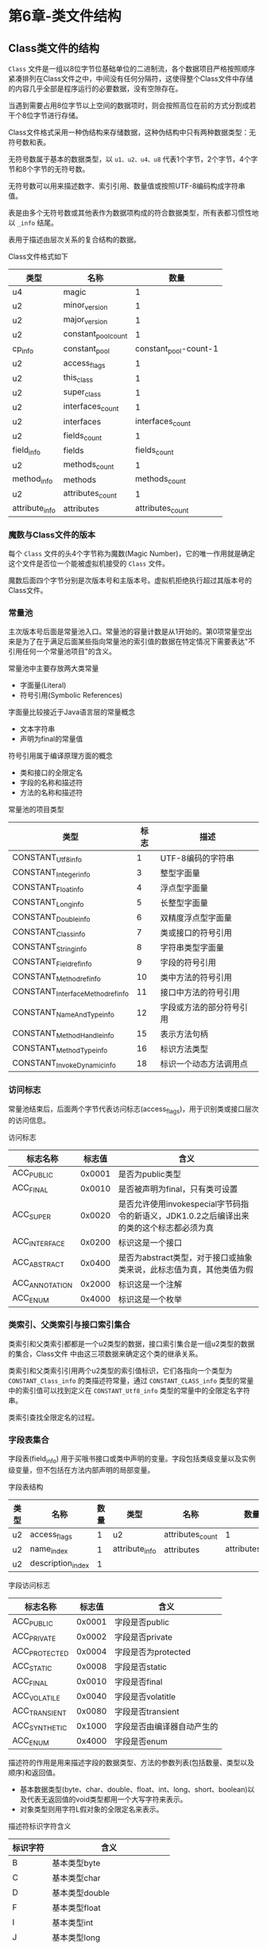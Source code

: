 * 第6章-类文件结构
** Class类文件的结构
   ~Class~ 文件是一组以8位字节位基础单位的二进制流，各个数据项目严格按照顺序紧凑排列在Class文件之中，中间没有任何分隔符，这使得整个Class文件中存储的内容几乎全部是程序运行的必要数据，没有空隙存在。

   当遇到需要占用8位字节以上空间的数据项时，则会按照高位在前的方式分割成若干个8位字节进行存储。

   Class文件格式采用一种伪结构来存储数据，这种伪结构中只有两种数据类型：无符号数和表。

   无符号数属于基本的数据类型，以 ~u1、u2、u4、u8~ 代表1个字节，2个字节，4个字节和8个字节的无符号数。

   无符号数可以用来描述数字、索引引用、数量值或按照UTF-8编码构成字符串值。

   表是由多个无符号数或其他表作为数据项构成的符合数据类型，所有表都习惯性地以 ~_info~ 结尾。

   表用于描述由层次关系的复合结构的数据。

   Class文件格式如下
   | 类型           | 名称                |                  数量 |
   |----------------+---------------------+-----------------------|
   | u4             | magic               |                     1 |
   | u2             | minor_version       |                     1 |
   | u2             | major_version       |                     1 |
   | u2             | constant_pool_count |                     1 |
   | cp_info        | constant_pool       | constant_pool-count-1 |
   | u2             | access_flags        |                     1 |
   | u2             | this_class          |                     1 |
   | u2             | super_class         |                     1 |
   | u2             | interfaces_count    |                     1 |
   | u2             | interfaces          |      interfaces_count |
   | u2             | fields_count        |                     1 |
   | field_info     | fields              |          fields_count |
   | u2             | methods_count       |                     1 |
   | method_info    | methods             |         methods_count |
   | u2             | attributes_count    |                     1 |
   | attribute_info | attributes          |      attributes_count |

*** 魔数与Class文件的版本
    每个 ~Class~ 文件的头4个字节称为魔数(Magic Number)，它的唯一作用就是确定这个文件是否位一个能被虚拟机接受的 ~Class~ 文件。

    魔数后面四个字节分别是次版本号和主版本号。虚拟机拒绝执行超过其版本号的Class文件。

*** 常量池
    主次版本号后面是常量池入口。常量池的容量计数是从1开始的。第0项常量空出来是为了在于满足后面某些指向常量池的索引值的数据在特定情况下需要表达"不引用任何一个常量池项目"的含义。

    常量池中主要存放两大类常量
    - 字面量(Literal)
    - 符号引用(Symbolic References)
     
    字面量比较接近于Java语言层的常量概念
    - 文本字符串
    - 声明为final的常量值
    
    符号引用属于编译原理方面的概念
    - 类和接口的全限定名
    - 字段的名称和描述符
    - 方法的名称和描述符
     
    常量池的项目类型
    | 类型                             | 标志 | 描述                     |
    |----------------------------------+------+--------------------------|
    | CONSTANT_Utf8_info               |    1 | UTF-8编码的字符串        |
    | CONSTANT_Integer_info            |    3 | 整型字面量               |
    | CONSTANT_Float_info              |    4 | 浮点型字面量             |
    | CONSTANT_Long_info               |    5 | 长整型字面量             |
    | CONSTANT_Double_info             |    6 | 双精度浮点型字面量       |
    | CONSTANT_Class_info              |    7 | 类或接口的符号引用       |
    | CONSTANT_String_info             |    8 | 字符串类型字面量         |
    | CONSTANT_Fieldref_info           |    9 | 字段的符号引用           |
    | CONSTANT_Methodref_info          |   10 | 类中方法的符号引用       |
    | CONSTANT_InterfaceMethodref_info |   11 | 接口中方法的符号引用     |
    | CONSTANT_NameAndType_info        |   12 | 字段或方法的部分符号引用 |
    | CONSTANT_MethodHandle_info       |   15 | 表示方法句柄             |
    | CONSTANT_MethodType_info         |   16 | 标识方法类型             |
    | CONSTANT_InvokeDynamic_info      |   18 | 标识一个动态方法调用点              |

*** 访问标志
    常量池结束后，后面两个字节代表访问标志(access_flags)，用于识别类或接口层次的访问信息。
    
    访问标志
    | 标志名称       | 标志值 | 含义                                                                                      |
    |----------------+--------+-------------------------------------------------------------------------------------------|
    | ACC_PUBLIC     | 0x0001 | 是否为public类型                                                                          |
    | ACC_FINAL      | 0x0010 | 是否被声明为final，只有类可设置                                                           |
    | ACC_SUPER      | 0x0020 | 是否允许使用invokespecial字节码指令的新语义，JDK1.0.2之后编译出来的类的这个标志都必须为真 |
    | ACC_INTERFACE  | 0x0200 | 标识这是一个接口                                                                          |
    | ACC_ABSTRACT   | 0x0400 | 是否为abstract类型，对于接口或抽象类来说，此标志值为真，其他类值为假                      |
    | ACC_ANNOTATION | 0x2000 | 标识这是一个注解                                                                          |
    | ACC_ENUM       | 0x4000 | 标识这是一个枚举                                                                          |

*** 类索引、父类索引与接口索引集合
    类索引和父类索引都都是一个u2类型的数据，接口索引集合是一组u2类型的数据的集合，Class文件 中由这三项数据来确定这个类的继承关系。

    类索引和父类索引引用两个u2类型的索引值标识，它们各指向一个类型为 ~CONSTANT_Class_info~ 的类描述符常量，通过 ~CONSTANT_CLASS_info~ 类型的常量中的索引值可以找到定义在 ~CONSTANT_Utf8_info~ 类型的常量中的全限定名字符串。

    类索引查找全限定名的过程。
    [[./images/Class01.png]]

*** 字段表集合
    字段表(field_info) 用于买哦书接口或类中声明的变量。字段包括类级变量以及实例级变量，但不包括在方法内部声明的局部变量。

    字段表结构
    | 类型 | 名称              | 数量 | 类型           | 名称             | 数量             |
    |------+-------------------+------+----------------+------------------+------------------|
    | u2   | access_flags      |    1 | u2             | attributes_count | 1                |
    | u2   | name_index        |    1 | attribute_info | attributes       | attributes_count |
    | u2   | description_index |    1 |                |                  |                  |

    字段访问标志
    | 标志名称      | 标志值 | 含义                       |
    |---------------+--------+----------------------------|
    | ACC_PUBLIC    | 0x0001 | 字段是否public             |
    | ACC_PRIVATE   | 0x0002 | 字段是否private            |
    | ACC_PROTECTED | 0x0004 | 字段是否为protected        |
    | ACC_STATIC    | 0x0008 | 字段是否static             |
    | ACC_FINAL     | 0x0010 | 字段是否final              |
    | ACC_VOLATILE  | 0x0040 | 字段是否volatitle          |
    | ACC_TRANSIENT | 0x0080 | 字段是否transient          |
    | ACC_SYNTHETIC | 0x1000 | 字段是否由编译器自动产生的 |
    | ACC_ENUM      | 0x4000 | 字段是否enum               |

    描述符的作用是用来描述字段的数据类型、方法的参数列表(包括数量、类型以及顺序)和返回值。
    - 基本数据类型(byte、char、double、float、int、long、short、boolean)以及代表无返回值的void类型都用一个大写字符来表示。
    - 对象类型则用字符L假对象的全限定名来表示。
      
    描述符标识字符含义
    | 标识字符 | 含义                          |
    |----------+-------------------------------|
    | B        | 基本类型byte                  |
    | C        | 基本类型char                  |
    | D        | 基本类型double                |
    | F        | 基本类型float                 |
    | I        | 基本类型int                   |
    | J        | 基本类型long                  |
    | S        | 基本类型short                 |
    | Z        | 基本类型boolean               |
    | V        | 特殊类型void                  |
    | L        | 对象类型，如Ljava/lang/Object |

    对于数组类型，每一维度将使用一个前置的 ~[~ 符号来描述。 ~String[][]~ String二维数组，被记录为 ~[[Ljava/lang/String;~

    描述符来描述方法时，按照先参数列表，后返回值的顺序描述，参数列表按照参数的严格顺序放在一组小括号 ~()~ 内。

*** 方法表集合
    方法表的结构同字段表结构一样，依次包括了访问标志、名称索引、描述符索引、属性表集合。

    方法表结构
    | 类型 | 名称              | 数量 | 类型           | 名称             | 数量             |
    |------+-------------------+------+----------------+------------------+------------------|
    | u2   | access_flags      |    1 | u2             | attributes_count | 1                |
    | u2   | name_index        |    1 | attribute_info | attributes       | attributes_count |
    | u2   | description_index |    1 |                |                  |                  |

    方法访问标志
    | 标志名称         | 标志值 | 含义                           |
    |------------------+--------+--------------------------------|
    | ACC_PUBLIC       | 0x0001 | 方法是否public                 |
    | ACC_PRIVATE      | 0x0002 | 方法是否private                |
    | ACC_PROTECTED    | 0x0004 | 方法是否为protected            |
    | ACC_STATIC       | 0x0008 | 方法是否static                 |
    | ACC_FINAL        | 0x0010 | 方法是否final                  |
    | ACC_SYNCHRONIZED | 0x0020 | 方法是否synchronized           |
    | ACC_BRIDGE       | 0x0040 | 方法是否由编译器产生的桥接方法 |
    | ACC_VARARGS      | 0x0080 | 方法是否是否接受不定参数       |
    | ACC_NATIVE       | 0x0100 | 方法是否为native               |
    | ACC_ABSTRACT     | 0x0400 | 方法是否abstract               |
    | ACC_STRICTFP     | 0x0800 | 方是是否为strictfp             |
    | ACC_SYNTHETIC    | 0x1000 | 方法是否是由编译器自动产生的                 |
    
    方法中的Java代码，经过编译器翻译成字节码指令后，存放在方法属性集合中一个名为"Code"的属性里面

    Java要重载一个方法，除了要与原方法具有相同的简单名称，还需要拥有一个与原方法不同的特征签名。

    特征签名是一个方法中各个参数在常量池的字段符号的引用集合。

*** 属性表集合
    在Class文件、字段表、方法表都可以携带自己的属性表集合，以用于描述某些场景专有的信息。

    虚拟机规范预定义的常用属性
    | 属性名称                             | 使用位置           | 含义                                                                                                                                                                                                                                                                                                                             |
    |--------------------------------------+--------------------+----------------------------------------------------------------------------------------------------------------------------------------------------------------------------------------------------------------------------------------------------------------------------------------------------------------------------------|
    | Code                                 | 方法表             | Java代码编译成字节码指令                                                                                                                                                                                                                                                                                                         |
    | ConstantValue                        | 字段表             | final关键字定义的常量值                                                                                                                                                                                                                                                                                                          |
    | Deprecated                           | 类、方法表、字段表 | 被声明为deprecated的方法和字段                                                                                                                                                                                                                                                                                                   |
    | Exceptions                           | 方法表             | 方法抛出的异常                                                                                                                                                                                                                                                                                                                   |
    | EnclosingMethod                      | 类文件             | 仅当一个类为局部类或匿名类时才能拥有这个属性，这个属性用于标识这个类所在的外围方法                                                                                                                                                                                                                                               |
    | InnerClasses                         | 类文件             | 内部类列表                                                                                                                                                                                                                                                                                                                       |
    | LineNumberTable                      | Code属性           | Java源码的行号与字节码指令的对应关系                                                                                                                                                                                                                                                                                             |
    | LocalVariableTable                   | Code属性           | 方法的局部变量描述                                                                                                                                                                                                                                                                                                               |
    | StackMapTable                        | Code属性           | JDK1.6新增的属性，供新的类型检查验证器(Type Checker)检查和处理目标方法的局部变量和操作数栈所需要的类型是否匹配                                                                                                                                                                                                                   |
    | Signature                            | 类、方法表、字段表 | JDK1.5新增的属性，这个属性用于支持泛型情况下的方法签名，在Java语言中，任何类、接口、初始化方法或成员的泛型签名如果包含了类型变量(Type Variables)或参数化类型(Parameterized Types)，则Signature属性会为它记录泛型签名信息。由于Java的泛型采用擦除法实现，在为了避免类型信息被擦除后导致签名混乱、需要这个属性记录泛型中的相关信息 |
    | SourceFile                           | 类文件             | 记录源文件名称                                                                                                                                                                                                                                                                                                                   |
    | SourceDebugExtension                 | 类文件             | JDK1.6中新增的属性，用于存储额外的调试信息。                                                                                                                                                                                                                                                                                     |
    | Synthetic                            | 类、方法表、字段表 | 标识方法字段为编译器自动生成的                                                                                                                                                                                                                                                                                                   |
    | LocalVariableTable                   | 类                 | JDK1.5新增的属性，它使用特征签名代替描述符，是为了引入泛型语法之后能描述泛型参数化类型而添加。                                                                                                                                                                                                                                   |
    | RuntimeVisibleAnnotations            | 类、方法表、字段表 | JDK1.5中新增的属性，为动态注解提供支持，指明哪些注解是运行时(实际上运行时就是进行反射调用)可见的                                                                                                                                                                                                                                 |
    | RuntimeInvisibleAnnotations          | 类、方法表、字段表 | JDK1.5新增的属性，用于指明哪些注解是运行时不可见的                                                                                                                                                                                                                                                                               |
    | RuntimeVisibleParameterAnnotations   | 方法表             | JDK1.5新增的属性，作用于对象方法参数                                                                                                                                                                                                                                                                                             |
    | RuntimeInvisibleParameterAnnotations | 方法表             | JDK1.5新增的属性，作用于对象方法参数。                                                                                                                                                                                                                                                                                           |
    | AnotationDefault                     | 方法表             | JDK1.5新增的属性，用于记录注解类元素的默认值。                                                                                                                                                                                                                                                                                   |
    | BootstrapMethods                     | 类文件             | JDK1.7新增的属性，用于保存invokednamic指令引用的引导方法限定符                                                                                                                                                                                                                                                                                      |


    对于每个属性，它的名称需要从常量池中引入一个 ~CONSTANT_Utf8_info~ 类型的常量来标识，而属性值的结构则是完全字定义的，只需要通过一个 ~u4~ 的长度属性去说明属性值锁占用的位数即可。

    一个符合规则的属性表应该满足如下结构
    | 类别 | 名称                 |             数量 |
    |------+----------------------+------------------|
    | u2   | attribute_name_index |                1 |
    | u4   | attribute_length     |                1 |
    | u1   | info                 | attribute_length |

    Java程序方法体中的代码经过Javac编译器处理后，最终编程字节码指令存储在 ~Code~ 属性内。

** 字节码指令简介
   Java虚拟机的指令由一个字节长度的、代表着某种特定操作含义的数字(操作码Opcode)以及跟随其后的零个或多个代表此操作所需参数(操作数,Operands)而构成。

   由于Java虚拟机采用面向操作数栈而不是寄存器的架构，所以大多数指令都不包含操作数，只有一个操作码。

*** 字节码与数据类型
    在Java虚拟机的指令集中，大多数的指令都包含了其操作锁对应的数据类型信息。
    - ~iload~ 指令用于局部变量表中加载int型数据到操作数栈中。 ~fload~ 是加载float类型的数据。
    
    大部分指令都没有支持整数类型 ~byte~ 、 ~char~ 和 ~short~ ，甚至没有任何指令支持 ~boolean~ 类型。
    - 编译器会在编译期或运行期将 ~byte~ 和 ~short~ 类型的数据带符号扩展(Sign-Extend)为相应的int类型数据
    - 将 ~boolean~ 和 ~char~ 类型数据零位扩展(Zero-Extend)为相应的int类型数据。
    
    Java虚拟机指令集所支持的数据类型
    | opcode  | byte    | short   | int       | long    | float   | double  | char    | reference  |
    |---------+---------+---------+-----------+---------+---------+---------+---------+------------|
    | Tipush  | bipush  | sipush  |           |         |         |         |         |            |
    | Tconst  |         |         | iconst    | lconst  | fconst  | dconst  |         | aconst     |
    | Tload   |         |         | iload     | lload   | fload   | dload   |         | aload      |
    | Tastore | bastore | sastore | iastore   | lastore | fastore | dastore | castore | aastore    |
    | Tadd    |         |         | iadd      | ladd    | fadd    | dadd    |         |            |
    | Tsub    |         |         | isub      | lsub    | fsub    | dsub    |         |            |
    | Tmul    |         |         | imul      | lmul    | fmul    | dmul    |         |            |
    | Tdiv    |         |         | idiv      | ldiv    | fdiv    | ddiv    |         |            |
    | Trem    |         |         | irem      | lrem    | frem    | drem    |         |            |
    | Tneg    |         |         | ineg      | lneg    | fneg    | dneg    |         |            |
    | Tshl    |         |         | ishl      | lshl    |         |         |         |            |
    | Tshr    |         |         | ishr      | lshr    |         |         |         |            |
    | Tand    |         |         | iand      | land    |         |         |         |            |
    | Tor     |         |         | ior       | lor     |         |         |         |            |
    | Txor    |         |         | ixor      | lxor    |         |         |         |            |
    | i2T     | i2b     | i2s     |           | i2l     | i2f     | i2d     |         |            |
    | l2T     |         |         | l2i       |         | l2f     | l2d     |         |            |
    | f2T     |         |         | f2i       | f2l     |         | f2d     |         |            |
    | d2T     |         |         | f2i       | f2l     |         | f2d     |         |            |
    | Temp    |         |         |           | lemp    |         |         |         |            |
    | Tcmpl   |         |         |           |         | fempl   | dempl   |         |            |
    | Tcmpg   |         |         |           |         | fempg   | dempg   |         |            |
    | Tcmpg   |         |         | if_icmpOP |         |         |         |         | if_acompOP |
    | Treturn |         |         | ireturn   | lreturn | freturn | dreturn |         | areturn    |


*** 加载和存储指令
    加载和存储指令用于将数据在栈帧中的局部变量表和操作数栈之间来回传输，这类指令包含如下内容。
    - 将一个局部变量加载到操作数栈： ~iload、iload_<n>、lload、lload_<n>、fload、fload_<n>、dload、dload_<n>、aload、aload_<n>~
    - 将一个数值从操作数栈存储到局部变量表： ~istore、istore_<n>、lstore、lstore_<n>、fstore、fstore_<n>、dstore、dstore_<n>、astore、astore<n>~
    - 将一个常量加载到操作数栈： ~bipush、sipush、ldc、ldc_w、ldc2_w、aconst_null、iconst_ml、iconst_<i>、lconst_<l>、fconst_<f>、dconst_<d>~
    - 扩充局部变量表的访问索引的指令： ~wide~
    
*** 运算指令
    运算或算术指令用于对连个操作数栈上的值进行某种特定运算。
    - 加法指令： ~iadd、ladd、fadd、dadd~
    - 减法指令： ~isub、lsub、fsub、dsub~
    - 乘法指令： ~imul、lmul、fmul、dmul~
    - 除法指令： ~idiv、ldiv、fdiv、ddiv~
    - 求余指令： ~irem、lrem、frem、drem~
    - 取反指令： ~ineg、lneg、fneg、dneg~
    - 位移指令： ~ishl、ishr、iushr、lshl、lshr、lushr~
    - 按位或指令： ~ior、lor~
    - 按位与指令： ~iand、land~
    - 按位异或指令： ~ixor、lxor~
    - 局部变量自增指令： ~inc~
    - 比较指令： ~dcmpg、dcmpl、fcmpg、fcmpl、lcmp~
    
*** 类型转换指令
    Java虚拟机直接支持以下数值类型的宽化类型转化
    - int类型到long、float、double类型
    - long类型到float、double类型
    - float类型到double类型
      
    窄化类型转换，必须显式地使用转换指令完成，这些转换指令包括
    - ~i2b、i2c、i2s、l2i、f2i、f2l、d2i、d2l、d2f~
    
*** 对象创建与访问指令
    指令如下
    - 创建类实例指令： ~new~
    - 创建数组的指令： ~newarray、anewarray、multianewarray~
    - 访问类字段(static字段)和实例字段(非static字段)的指令： ~getfield、putfield、getstatic、putstatic~
    - 把一个数组元素加载到操作数栈的指令： ~baload、caload、saload、iaload、laload、faload、daload、aaload~
    - 将一个操作数栈的值存储到数组元素中的指令： ~bastore、castore、sastore、iastore、fastore、dastore、aastore~
    - 取数组长度的指令： ~arraylength~
    - 检查类实例类型的指令： ~instanceof、checkcast~
    
*** 操作数栈管理指令
    直接操作操作数栈的指令
    - 将操作数栈顶一个或两个元素出栈： ~pop、pop2~
    - 复制栈顶一个或两个数值并将复制值或双份的复制值重新压入栈顶： ~dup、dup2、dup_x1、dup2_x1、dup_x2、dup2_x2~
    - 将栈最顶端的两个数值互换： ~swap~
    
*** 控制转移指令
    控制转移指令如下
    - 条件分支： ~ifeq、iflt、ifle、ifne、ifgt、ifge、ifnull、ifnonnull、if_icmpeq、if_icmpne、if_icmplt、if_icmpgt、if_icmpge、if_acmpeq、if_acmpne~
    - 复合条件分支： ~tableswitch、lookupswitch~
    - 无条件分支： ~goto、goto_w、jsr、jsr_w、ret~
    
*** 方法调用和返回指令
    方法调用(分配、执行过程)的指令
    - ~invokevirtual~ 指令用于调用对象的实例方法，根据对象的实际类型进行分派(虚方法分派)。
    - ~invokeinterface~ 指令用于调用接口方法，它会在运行时搜索一个实现了这个接口的方法的对象，找出适合的方法进行调用。
    - ~invokespecial~ 指令用于一些需要特殊处理的实例方法，包括实例初始化、私有方法和父类方法。
    - ~invokestatic~ 指令用于调用类方法(static方法)。
    - ~invokedynamic~ 指令用于在运行时动态解析出调用点限定符引用的方法，并执行该方法。
    
    方法调用指令和数据类型无关。

*** 异常处理指令
    ~throw~ 语句都是由 ~athrow~ 指令来实现。

*** 同步指令
    Java虚拟机可以支持方法级的同步和方法内部一段指令序列的同步，这两种同步结构都是使用管程 ~Monitor~ 来支持的。

    方法级的同步是隐式的，即无需通过字节码指令来控制，它实现在方法调用和返回操作之中。

    ~monitorenter~ 和 ~monitorexit~ 指令支持 ~synchronized~ 关键字的语义。
